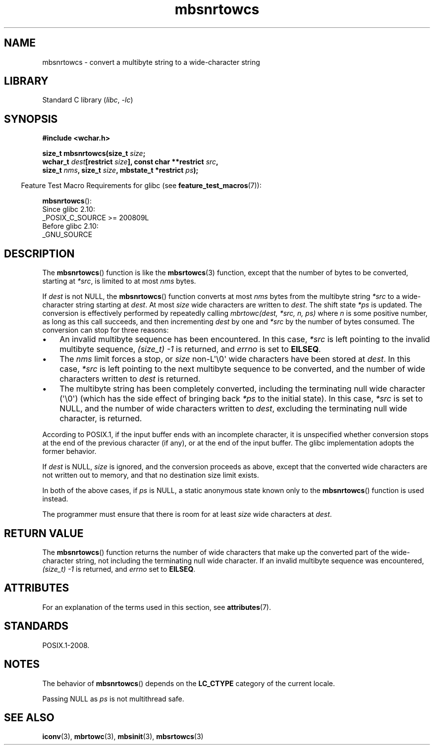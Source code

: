 '\" t
.\" Copyright, The authors of the Linux man-pages project
.\"
.\" SPDX-License-Identifier: GPL-2.0-or-later
.\"
.TH mbsnrtowcs 3 (date) "Linux man-pages (unreleased)"
.SH NAME
mbsnrtowcs \- convert a multibyte string to a wide-character string
.SH LIBRARY
Standard C library
.RI ( libc ,\~ \-lc )
.SH SYNOPSIS
.nf
.B #include <wchar.h>
.P
.BI "size_t mbsnrtowcs(size_t " size ;
.BI "                  wchar_t " dest "[restrict " size "], const char **restrict " src ,
.BI "                  size_t " nms ", size_t " size \
", mbstate_t *restrict " ps );
.fi
.P
.RS -4
Feature Test Macro Requirements for glibc (see
.BR feature_test_macros (7)):
.RE
.P
.BR mbsnrtowcs ():
.nf
    Since glibc 2.10:
        _POSIX_C_SOURCE >= 200809L
    Before glibc 2.10:
        _GNU_SOURCE
.fi
.SH DESCRIPTION
The
.BR mbsnrtowcs ()
function is like the
.BR mbsrtowcs (3)
function, except that
the number of bytes to be converted, starting at
.IR *src ,
is limited to at most
.I nms
bytes.
.P
If
.I dest
is not NULL, the
.BR mbsnrtowcs ()
function converts at
most
.I nms
bytes from the
multibyte string
.I *src
to a wide-character string starting at
.IR dest .
At most
.I size
wide characters are written to
.IR dest .
The shift state
.I *ps
is updated.
The conversion is effectively performed by repeatedly
calling
.I "mbrtowc(dest, *src, n, ps)"
where
.I n
is some
positive number, as long as this call succeeds, and then incrementing
.I dest
by one and
.I *src
by the number of bytes consumed.
The
conversion can stop for three reasons:
.IP \[bu] 3
An invalid multibyte sequence has been encountered.
In this case,
.I *src
is left pointing to the invalid multibyte sequence,
.I (size_t)\ \-1
is returned,
and
.I errno
is set to
.BR EILSEQ .
.IP \[bu]
The
.I nms
limit forces a stop,
or
.I size
non-L\[aq]\[rs]0\[aq] wide characters
have been stored at
.IR dest .
In this case,
.I *src
is left pointing to the
next multibyte sequence to be converted, and the number of wide characters
written to
.I dest
is returned.
.IP \[bu]
The multibyte string has been completely converted, including the
terminating null wide character (\[aq]\[rs]0\[aq])
(which has the side effect of bringing back
.I *ps
to the
initial state).
In this case,
.I *src
is set to NULL, and the number of wide
characters written to
.IR dest ,
excluding the terminating null wide character,
is returned.
.P
According to POSIX.1,
if the input buffer ends with an incomplete character,
it is unspecified whether conversion stops at the end of
the previous character (if any), or at the end of the input buffer.
The glibc implementation adopts the former behavior.
.P
If
.I dest
is NULL,
.I size
is ignored, and the conversion proceeds as
above, except that the converted wide characters
are not written out to memory,
and that no destination size limit exists.
.P
In both of the above cases, if
.I ps
is NULL, a static anonymous
state known only to the
.BR mbsnrtowcs ()
function is used instead.
.P
The programmer must ensure that there is room for at least
.I size
wide
characters at
.IR dest .
.SH RETURN VALUE
The
.BR mbsnrtowcs ()
function returns the number of wide characters
that make up the converted part of the wide-character string,
not including the terminating null wide character.
If an invalid multibyte sequence was
encountered,
.I (size_t)\ \-1
is returned, and
.I errno
set to
.BR EILSEQ .
.SH ATTRIBUTES
For an explanation of the terms used in this section, see
.BR attributes (7).
.TS
allbox;
lb lb lbx
l l l.
Interface	Attribute	Value
T{
.na
.nh
.BR mbsnrtowcs ()
T}	Thread safety	T{
.na
.nh
MT-Unsafe race:mbsnrtowcs/!ps
T}
.TE
.SH STANDARDS
POSIX.1-2008.
.SH NOTES
The behavior of
.BR mbsnrtowcs ()
depends on the
.B LC_CTYPE
category of the
current locale.
.P
Passing NULL as
.I ps
is not multithread safe.
.SH SEE ALSO
.BR iconv (3),
.BR mbrtowc (3),
.BR mbsinit (3),
.BR mbsrtowcs (3)
